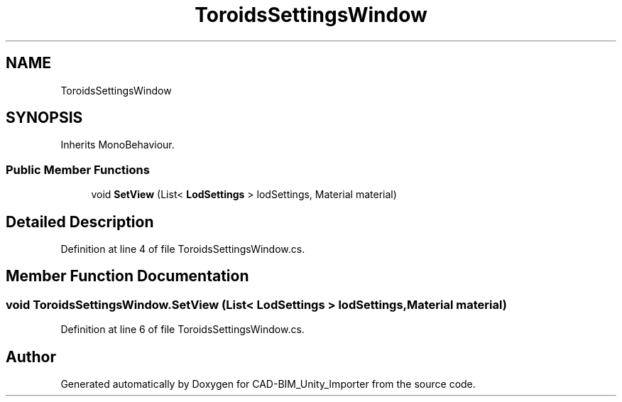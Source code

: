 .TH "ToroidsSettingsWindow" 3 "Thu May 16 2019" "CAD-BIM_Unity_Importer" \" -*- nroff -*-
.ad l
.nh
.SH NAME
ToroidsSettingsWindow
.SH SYNOPSIS
.br
.PP
.PP
Inherits MonoBehaviour\&.
.SS "Public Member Functions"

.in +1c
.ti -1c
.RI "void \fBSetView\fP (List< \fBLodSettings\fP > lodSettings, Material material)"
.br
.in -1c
.SH "Detailed Description"
.PP 
Definition at line 4 of file ToroidsSettingsWindow\&.cs\&.
.SH "Member Function Documentation"
.PP 
.SS "void ToroidsSettingsWindow\&.SetView (List< \fBLodSettings\fP > lodSettings, Material material)"

.PP
Definition at line 6 of file ToroidsSettingsWindow\&.cs\&.

.SH "Author"
.PP 
Generated automatically by Doxygen for CAD-BIM_Unity_Importer from the source code\&.
